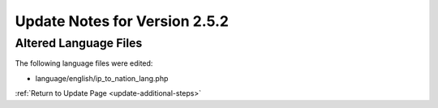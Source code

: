 Update Notes for Version 2.5.2
==============================

Altered Language Files
----------------------

The following language files were edited:

- language/english/ip_to_nation_lang.php


:ref:`Return to Update Page <update-additional-steps>`

